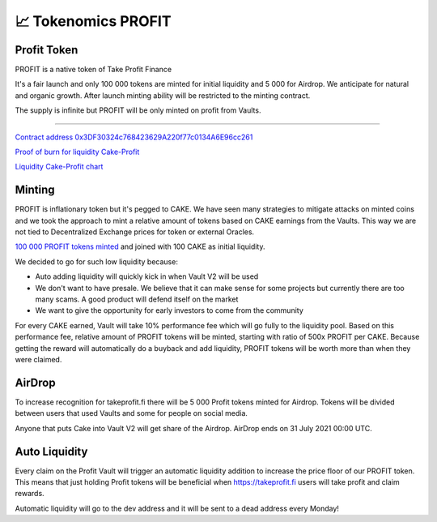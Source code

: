 ************************
📈 Tokenomics PROFIT
************************

.. image:: /images/profit.png
  :width: 240
  :align: center
  :alt: Tokenomics


Profit Token
==========================================================
PROFIT is a native token of Take Profit Finance

It's a fair launch and only 100 000 tokens are minted for initial liquidity and 5 000 for Airdrop.
We anticipate for natural and organic growth. After launch minting ability will be restricted to the minting contract.

The supply is infinite but PROFIT will be only minted on profit from Vaults.


==========================================================

`Contract address 0x3DF30324c768423629A220f77c0134A6E96cc261 <https://bscscan.com/address/0x3DF30324c768423629A220f77c0134A6E96cc261>`_

`Proof of burn for liquidity Cake-Profit <https://bscscan.com/tx/0x0c46a32de91c9ba20b2d5cd1e8652130a5f5e6a59eb5090be9ce222480c14809>`_

`Liquidity Cake-Profit chart <https://www.dextools.io/app/pancakeswap/pair-explorer/0x100b9be9584533a580ba2c0ab39536f4a10e8c4e>`_


Minting
==========================================================
PROFIT is inflationary token but it's pegged to CAKE. We have seen many strategies to mitigate attacks on minted coins
and we took the approach to mint a relative amount of tokens based on CAKE earnings from the Vaults.
This way we are not tied to Decentralized Exchange prices for token or external Oracles.

`100 000 PROFIT tokens minted <https://bscscan.com/tx/0x0c46a32de91c9ba20b2d5cd1e8652130a5f5e6a59eb5090be9ce222480c14809>`_ and joined with 100 CAKE as initial liquidity.


We decided to go for such low liquidity because:

- Auto adding liquidity will quickly kick in when Vault V2 will be used
- We don't want to have presale. We believe that it can make sense for some projects but currently there are too many scams. A good product will defend itself on the market
- We want to give the opportunity for early investors to come from the community

For every CAKE earned, Vault will take 10% performance fee which will go fully to the liquidity pool.
Based on this performance fee, relative amount of PROFIT tokens will be minted, starting with ratio of 500x PROFIT per CAKE.
Because getting the reward will automatically do a buyback and add liquidity, PROFIT tokens will be worth more than when they were claimed.

AirDrop
==========================================================
To increase recognition for takeprofit.fi there will be 5 000 Profit tokens minted for Airdrop.
Tokens will be divided between users that used Vaults and some for people on social media.

Anyone that puts Cake into Vault V2 will get share of the Airdrop.
AirDrop ends on 31 July 2021 00:00 UTC.

Auto Liquidity
==========================================================
Every claim on the Profit Vault will trigger an automatic liquidity addition to increase the price floor of our PROFIT token.
This means that just holding Profit tokens will be beneficial when https://takeprofit.fi users will take profit and claim rewards.

Automatic liquidity will go to the dev address and it will be sent to a dead address every Monday!

